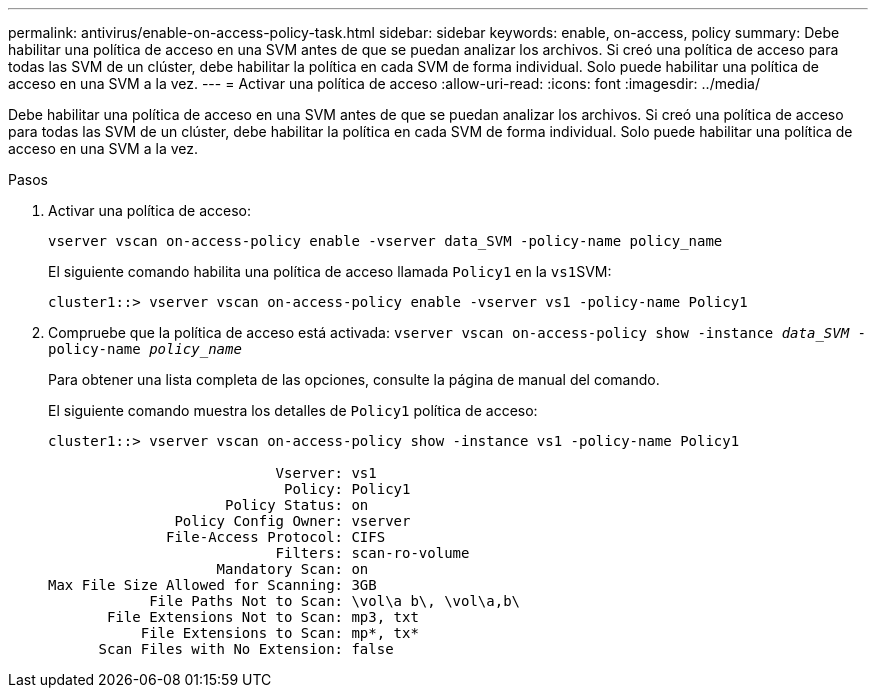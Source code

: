---
permalink: antivirus/enable-on-access-policy-task.html 
sidebar: sidebar 
keywords: enable, on-access, policy 
summary: Debe habilitar una política de acceso en una SVM antes de que se puedan analizar los archivos. Si creó una política de acceso para todas las SVM de un clúster, debe habilitar la política en cada SVM de forma individual. Solo puede habilitar una política de acceso en una SVM a la vez. 
---
= Activar una política de acceso
:allow-uri-read: 
:icons: font
:imagesdir: ../media/


[role="lead"]
Debe habilitar una política de acceso en una SVM antes de que se puedan analizar los archivos. Si creó una política de acceso para todas las SVM de un clúster, debe habilitar la política en cada SVM de forma individual. Solo puede habilitar una política de acceso en una SVM a la vez.

.Pasos
. Activar una política de acceso:
+
`vserver vscan on-access-policy enable -vserver data_SVM -policy-name policy_name`

+
El siguiente comando habilita una política de acceso llamada `Policy1` en la ``vs1``SVM:

+
[listing]
----
cluster1::> vserver vscan on-access-policy enable -vserver vs1 -policy-name Policy1
----
. Compruebe que la política de acceso está activada: `vserver vscan on-access-policy show -instance _data_SVM_ -policy-name _policy_name_`
+
Para obtener una lista completa de las opciones, consulte la página de manual del comando.

+
El siguiente comando muestra los detalles de `Policy1` política de acceso:

+
[listing]
----
cluster1::> vserver vscan on-access-policy show -instance vs1 -policy-name Policy1

                           Vserver: vs1
                            Policy: Policy1
                     Policy Status: on
               Policy Config Owner: vserver
              File-Access Protocol: CIFS
                           Filters: scan-ro-volume
                    Mandatory Scan: on
Max File Size Allowed for Scanning: 3GB
            File Paths Not to Scan: \vol\a b\, \vol\a,b\
       File Extensions Not to Scan: mp3, txt
           File Extensions to Scan: mp*, tx*
      Scan Files with No Extension: false
----

